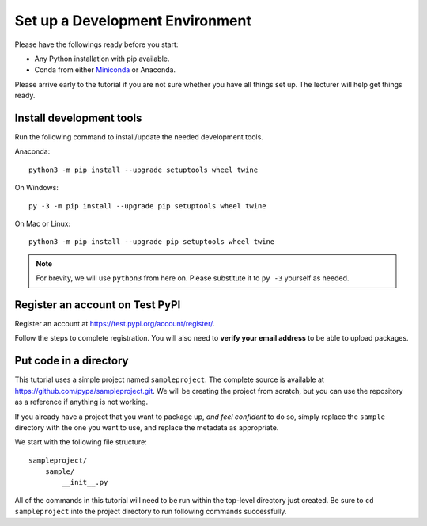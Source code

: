 ================================
Set up a Development Environment
================================

Please have the followings ready before you start:

* Any Python installation with pip available.
* Conda from either Miniconda_ or Anaconda.

.. _Miniconda: https://conda.io/en/latest/miniconda.html

Please arrive early to the tutorial if you are not sure whether you have all
things set up. The lecturer will help get things ready.


Install development tools
=========================

Run the following command to install/update the needed development tools.

Anaconda::

    python3 -m pip install --upgrade setuptools wheel twine

On Windows::

    py -3 -m pip install --upgrade pip setuptools wheel twine

On Mac or Linux::

    python3 -m pip install --upgrade pip setuptools wheel twine

.. note::

    For brevity, we will use ``python3`` from here on. Please substitute it to
    ``py -3`` yourself as needed.


.. _test-pypi-register:

Register an account on Test PyPI
================================

Register an account at https://test.pypi.org/account/register/.

Follow the steps to complete registration. You will also need to
**verify your email address** to be able to upload packages.


Put code in a directory
=======================

This tutorial uses a simple project named ``sampleproject``. The complete
source is available at https://github.com/pypa/sampleproject.git. We will be
creating the project from scratch, but you can use the repository as a
reference if anything is not working.

If you already have a project that you want to package up, *and feel confident*
to do so, simply replace the ``sample`` directory with the one you want to use,
and replace the metadata as appropriate.

We start with the following file structure::

    sampleproject/
        sample/
            __init__.py

All of the commands in this tutorial will need to be run within the top-level
directory just created. Be sure to ``cd sampleproject`` into the project
directory to run following commands successfully.
